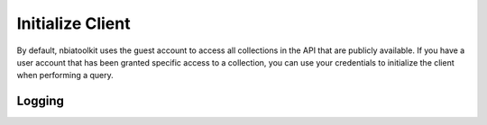 Initialize Client
-----------------
By default, nbiatoolkit uses the guest account to access all collections in the API that are publicly available.
If you have a user account that has been granted specific access to a collection, you can use your credentials to
initialize the client when performing a query.

.. tabs::

   .. tab:: Command Line

      To get a list of available public collections that start with "TCGA", run the following command:

      .. tabs::

         .. tab:: Guest Account

            .. code-block:: bash

               getCollections --prefix TCGA

         .. tab:: Your Account

            .. code-block:: bash

               getCollections -u <USERNAME> -p <PASSWORD> --prefix TCGA

   .. tab:: Python

      To do the same in Python, run the following code:

      .. tabs::

         .. tab:: Guest Account

            .. code-block:: python

               from nbiatoolkit import NBIAClient

               client = NBIAClient()
               client.getCollections(prefix='TCGA')

            .. raw:: html

               <iframe src="_static/test_setup.html" width="100%" height="100%"></iframe>

         .. tab:: Your Account

            .. code-block:: python

               from nbiatoolkit import NBIAClient

               client = NBIAClient(username = "<USERNAME>", password = "<PASSWORD>")
               client.getCollections(prefix='TCGA')

            .. raw:: html

               <iframe src="_static/test_setup.html" width="100%" height="100%"></iframe>


Logging
^^^^^^^
.. tabs::

   .. tab:: Python

      .. code-block:: python

         from nbiatoolkit import NBIAClient

         client = NBIAClient(log_level='DEBUG)
         client.getCollections(prefix='TCGA')

   .. tab:: Command Line

      .. code-block:: bash

         getCollections --prefix TCGA # TODO:: implement logging for cli

.. tabs::

   .. group-tab:: Linux

      Linux tab content - tab set 1

   .. group-tab:: Mac OSX

      Mac OSX tab content - tab set 1

   .. group-tab:: Windows

      Windows tab content - tab set 1

.. tabs::

   .. group-tab:: Linux

      Linux tab content - tab set 2

   .. group-tab:: Mac OSX

      Mac OSX tab content - tab set 2

   .. group-tab:: Windows

      Windows tab content - tab set 2


.. tabs::

   .. code-tab:: c

         C Main Function

   .. code-tab:: c++

         C++ Main Function

   .. code-tab:: py

         Python Main Function

   .. code-tab:: java

         Java Main Function

   .. code-tab:: julia

         Julia Main Function

   .. code-tab:: fortran

         Fortran Main Function

   .. code-tab:: r R

         R Main Function

.. tabs::

   .. code-tab:: c

         int main(const int argc, const char **argv) {
         return 0;
         }

   .. code-tab:: c++

         int main(const int argc, const char **argv) {
         return 0;
         }

   .. code-tab:: py

         def main():
            return

   .. code-tab:: java

         class Main {
            public static void main(String[] args) {
            }
         }

   .. code-tab:: julia

         function main()
         end

   .. code-tab:: fortran

         PROGRAM main
         END PROGRAM main

   .. code-tab:: r R

         main <- function() {
            return(0)
         }
